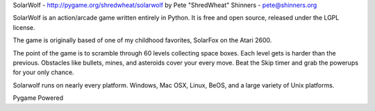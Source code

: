 SolarWolf - http://pygame.org/shredwheat/solarwolf
by Pete "ShredWheat" Shinners - pete@shinners.org

SolarWolf is an action/arcade game written entirely in Python.
It is free and open source, released under the LGPL license.

The game is originally based of one of my childhood favorites,
SolarFox on the Atari 2600.

The point of the game is to scramble through 60 levels 
collecting space boxes. Each level gets is harder than 
the previous. Obstacles like bullets, mines, and asteroids
cover your every move. Beat the Skip timer and grab the
powerups for your only chance.

Solarwolf runs on nearly every platform. Windows, Mac OSX, Linux,
BeOS, and a large variety of Unix platforms.


Pygame Powered
